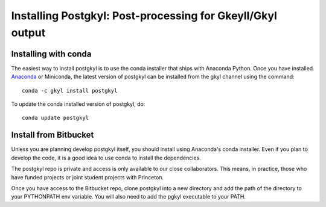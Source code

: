 Installing Postgkyl: Post-processing for Gkeyll/Gkyl output
+++++++++++++++++++++++++++++++++++++++++++++++++++++++++++

Installing with conda
---------------------

The easiest way to install postgkyl is to use the conda installer that
ships with Anaconda Python. Once you have installed `Anaconda
<https://www.continuum.io/downloads>`_ or Miniconda, the latest
version of postgkyl can be installed from the gkyl channel using the
command::

  conda -c gkyl install postgkyl

To update the conda installed version of postgkyl, do::

  conda update postgkyl

Install from Bitbucket
----------------------
  
Unless you are planning develop postgkyl itself, you should install
using Anaconda's conda installer. Even if you plan to develop the
code, it is a good idea to use conda to install the dependencies.

The postgkyl repo is private and access is only available to our close
collaborators. This means, in practice, those who have funded projects
or joint student projects with Princeton.

Once you have access to the Bitbucket repo, clone postgkyl into a new
directory and add the path of the directory to your PYTHONPATH env
variable. You will also need to add the pgkyl executable to your PATH.
